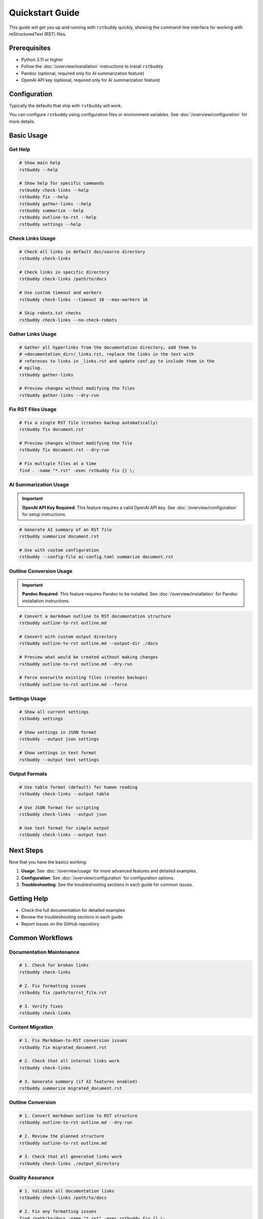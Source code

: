 Quickstart Guide
================

This guide will get you up and running with ``rstbuddy`` quickly, showing the
command-line interface for working with reStructuredText (RST) files.

Prerequisites
-------------

- Python 3.11 or higher
- Follow the :doc:`/overview/installation` instructions to install ``rstbuddy``
- Pandoc (optional, required only for AI summarization feature)
- OpenAI API key (optional, required only for AI summarization feature)

Configuration
-------------

Typically the defaults that ship with ``rstbuddy`` will work.

You can configure ``rstbuddy`` using configuration files or environment
variables. See :doc:`/overview/configuration` for more details.

Basic Usage
-----------

Get Help
^^^^^^^^

.. code-block:: bash

    # Show main help
    rstbuddy --help

    # Show help for specific commands
    rstbuddy check-links --help
    rstbuddy fix --help
    rstbuddy gather-links --help
    rstbuddy summarize --help
    rstbuddy outline-to-rst --help
    rstbuddy settings --help

Check Links Usage
^^^^^^^^^^^^^^^^^

.. code-block:: bash

    # Check all links in default doc/source directory
    rstbuddy check-links

    # Check links in specific directory
    rstbuddy check-links /path/to/docs

    # Use custom timeout and workers
    rstbuddy check-links --timeout 10 --max-workers 16

    # Skip robots.txt checks
    rstbuddy check-links --no-check-robots

Gather Links Usage
^^^^^^^^^^^^^^^^^^

.. code-block:: bash

    # Gather all hyperlinks from the documentation directory, add them to
    # <documentation_dir>/_links.rst, replace the links in the text with
    # refereces to links in _links.rst and update conf.py to include them in the
    # epilog.
    rstbuddy gather-links

    # Preview changes without modifying the files
    rstbuddy gather-links --dry-run

Fix RST Files Usage
^^^^^^^^^^^^^^^^^^^

.. code-block:: bash

    # Fix a single RST file (creates backup automatically)
    rstbuddy fix document.rst

    # Preview changes without modifying the file
    rstbuddy fix document.rst --dry-run

    # Fix multiple files at a time
    find . -name "*.rst" -exec rstbuddy fix {} \;

AI Summarization Usage
^^^^^^^^^^^^^^^^^^^^^^

.. important::

    **OpenAI API Key Required**: This feature requires a valid OpenAI API key.
    See :doc:`/overview/configuration` for setup instructions.

.. code-block:: bash

    # Generate AI summary of an RST file
    rstbuddy summarize document.rst

    # Use with custom configuration
    rstbuddy --config-file ai-config.toml summarize document.rst

Outline Conversion Usage
^^^^^^^^^^^^^^^^^^^^^^^^

.. important::

    **Pandoc Required**: This feature requires Pandoc to be installed.
    See :doc:`/overview/installation` for Pandoc installation instructions.

.. code-block:: bash

    # Convert a markdown outline to RST documentation structure
    rstbuddy outline-to-rst outline.md

    # Convert with custom output directory
    rstbuddy outline-to-rst outline.md --output-dir ./docs

    # Preview what would be created without making changes
    rstbuddy outline-to-rst outline.md --dry-run

    # Force overwrite existing files (creates backups)
    rstbuddy outline-to-rst outline.md --force

Settings Usage
^^^^^^^^^^^^^^

.. code-block:: bash

    # Show all current settings
    rstbuddy settings

    # Show settings in JSON format
    rstbuddy --output json settings

    # Show settings in text format
    rstbuddy --output text settings

Output Formats
^^^^^^^^^^^^^^

.. code-block:: bash

    # Use table format (default) for human reading
    rstbuddy check-links --output table

    # Use JSON format for scripting
    rstbuddy check-links --output json

    # Use text format for simple output
    rstbuddy check-links --output text

Next Steps
----------

Now that you have the basics working:

1. **Usage**: See :doc:`/overview/usage` for more advanced features and detailed examples.
2. **Configuration**: See :doc:`/overview/configuration` for configuration options.
3. **Troubleshooting**: See the troubleshooting sections in each guide for common issues.

Getting Help
------------

- Check the full documentation for detailed examples
- Review the troubleshooting sections in each guide
- Report issues on the GitHub repository

Common Workflows
----------------

Documentation Maintenance
^^^^^^^^^^^^^^^^^^^^^^^^^

.. code-block:: bash

    # 1. Check for broken links
    rstbuddy check-links

    # 2. Fix formatting issues
    rstbuddy fix /path/to/rst_file.rst

    # 3. Verify fixes
    rstbuddy check-links

Content Migration
^^^^^^^^^^^^^^^^^

.. code-block:: bash

    # 1. Fix Markdown-to-RST conversion issues
    rstbuddy fix migrated_document.rst

    # 2. Check that all internal links work
    rstbuddy check-links

    # 3. Generate summary (if AI features enabled)
    rstbuddy summarize migrated_document.rst

Outline Conversion
^^^^^^^^^^^^^^^^^^

.. code-block:: bash

    # 1. Convert markdown outline to RST structure
    rstbuddy outline-to-rst outline.md --dry-run

    # 2. Review the planned structure
    rstbuddy outline-to-rst outline.md

    # 3. Check that all generated links work
    rstbuddy check-links ./output_directory

Quality Assurance
^^^^^^^^^^^^^^^^^

.. code-block:: bash

    # 1. Validate all documentation links
    rstbuddy check-links /path/to/docs

    # 2. Fix any formatting issues
    find /path/to/docs -name "*.rst" -exec rstbuddy fix {} \;

    # 3. Re-check links to ensure fixes worked
    rstbuddy check-links /path/to/docs